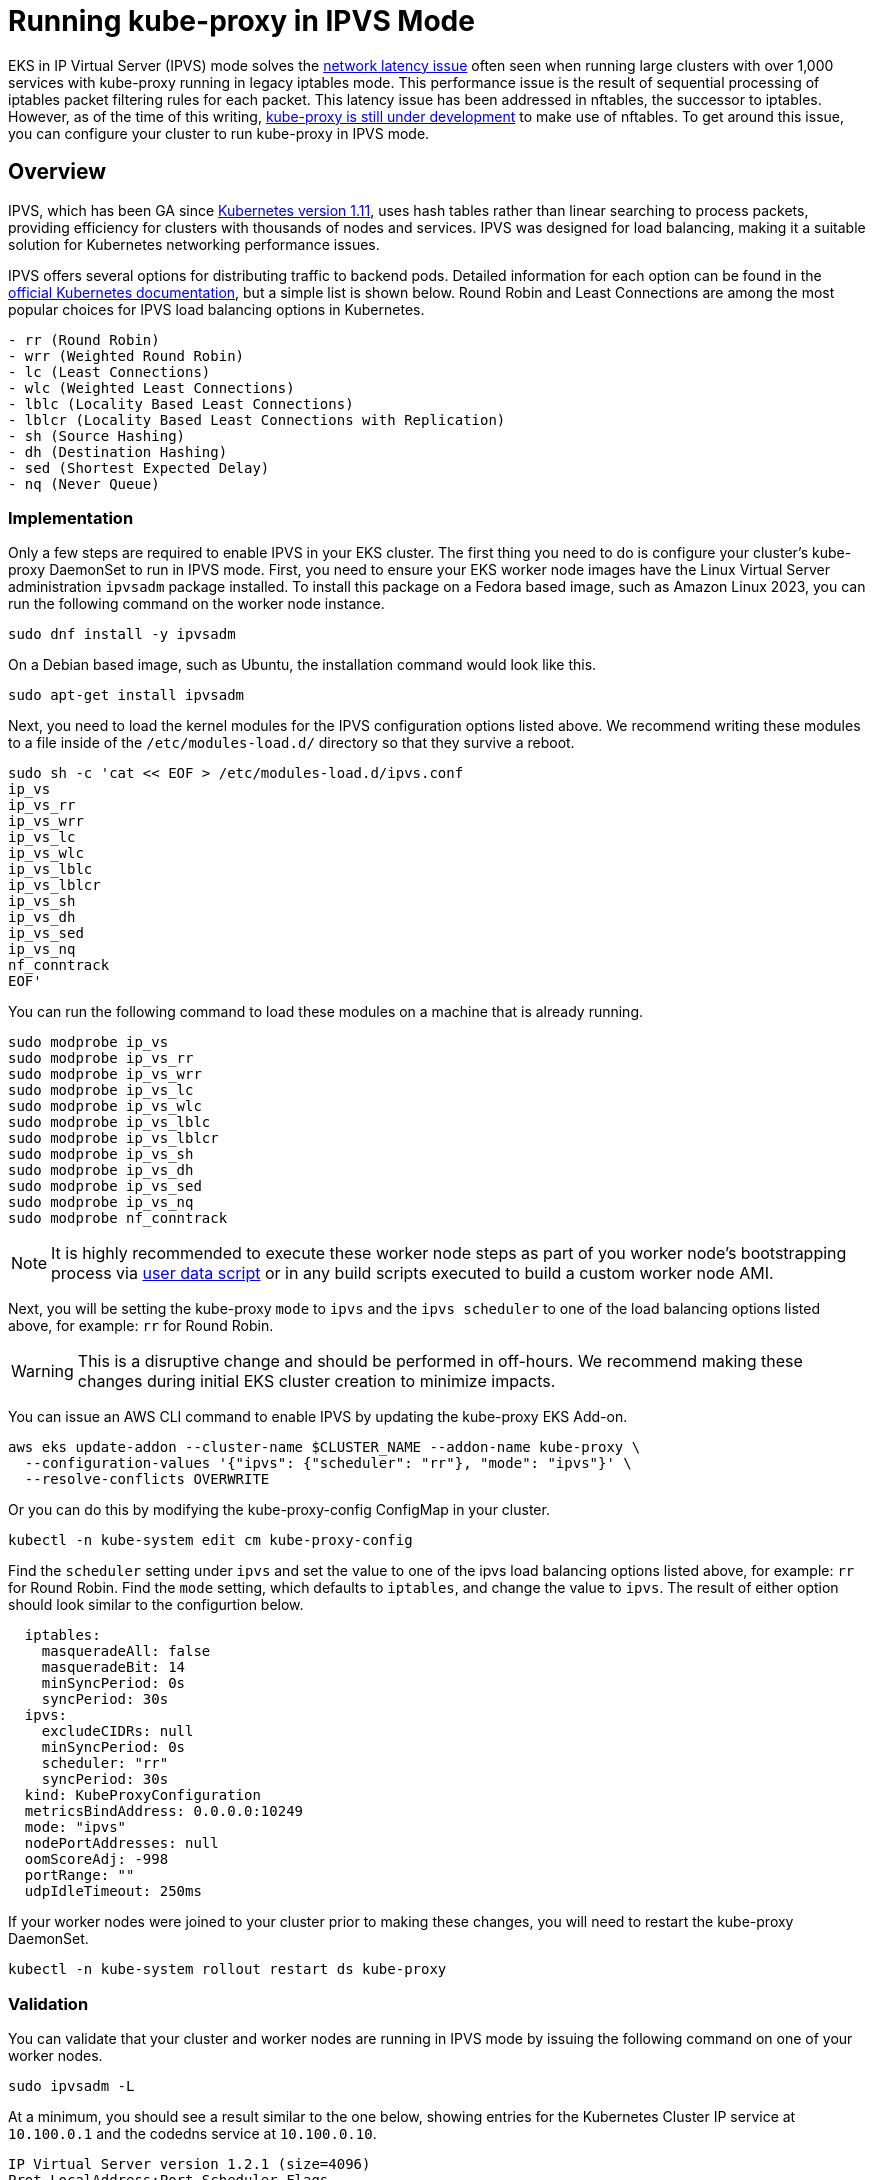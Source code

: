 [."topic"]
[#ipvs]
= Running kube-proxy in IPVS Mode
:info_doctype: section


EKS in IP Virtual Server (IPVS) mode solves the https://aws.github.io/aws-eks-best-practices/reliability/docs/controlplane/#running-large-clusters[network latency issue] often seen when running large clusters with over 1,000 services with kube-proxy running in legacy iptables mode. This performance issue is the result of sequential processing of iptables packet filtering rules for each packet. This latency issue has been addressed in nftables, the successor to iptables. However, as of the time of this writing, https://kubernetes.io/docs/reference/networking/virtual-ips/#proxy-mode-nftables[kube-proxy is still under development] to make use of nftables. To get around this issue, you can configure your cluster to run kube-proxy in IPVS mode.

== Overview

IPVS, which has been GA since https://kubernetes.io/blog/2018/07/09/ipvs-based-in-cluster-load-balancing-deep-dive/[Kubernetes version 1.11], uses hash tables rather than linear searching to process packets, providing efficiency for clusters with thousands of nodes and services. IPVS was designed for load balancing, making it a suitable solution for Kubernetes networking performance issues.

IPVS offers several options for distributing traffic to backend pods. Detailed information for each option can be found in the https://kubernetes.io/docs/reference/networking/virtual-ips/#proxy-mode-ipvs[official Kubernetes documentation], but a simple list is shown below. Round Robin and Least Connections are among the most popular choices for IPVS load balancing options in Kubernetes.

----
- rr (Round Robin)
- wrr (Weighted Round Robin)
- lc (Least Connections)
- wlc (Weighted Least Connections)
- lblc (Locality Based Least Connections)
- lblcr (Locality Based Least Connections with Replication)
- sh (Source Hashing)
- dh (Destination Hashing)
- sed (Shortest Expected Delay)
- nq (Never Queue)
----

=== Implementation

Only a few steps are required to enable IPVS in your EKS cluster. The first thing you need to do is configure your cluster's kube-proxy DaemonSet to run in IPVS mode. First, you need to ensure your EKS worker node images have the Linux Virtual Server administration `ipvsadm` package installed. To install this package on a Fedora based image, such as Amazon Linux 2023, you can run the following command on the worker node instance.

[,bash]
----
sudo dnf install -y ipvsadm
----

On a Debian based image, such as Ubuntu, the installation command would look like this.

[,bash]
----
sudo apt-get install ipvsadm
----

Next, you need to load the kernel modules for the IPVS configuration options listed above. We recommend writing these modules to a file inside of the `/etc/modules-load.d/` directory so that they survive a reboot.

[,bash]
----
sudo sh -c 'cat << EOF > /etc/modules-load.d/ipvs.conf
ip_vs
ip_vs_rr
ip_vs_wrr
ip_vs_lc
ip_vs_wlc
ip_vs_lblc
ip_vs_lblcr
ip_vs_sh
ip_vs_dh
ip_vs_sed
ip_vs_nq
nf_conntrack
EOF'
----

You can run the following command to load these modules on a machine that is already running.

[,bash]
----
sudo modprobe ip_vs
sudo modprobe ip_vs_rr
sudo modprobe ip_vs_wrr
sudo modprobe ip_vs_lc
sudo modprobe ip_vs_wlc
sudo modprobe ip_vs_lblc
sudo modprobe ip_vs_lblcr
sudo modprobe ip_vs_sh
sudo modprobe ip_vs_dh
sudo modprobe ip_vs_sed
sudo modprobe ip_vs_nq
sudo modprobe nf_conntrack
----

[NOTE]
====
It is highly recommended to execute these worker node steps as part of you worker node's bootstrapping process via https://docs.aws.amazon.com/AWSEC2/latest/UserGuide/user-data.html[user data script] or in any build scripts executed to build a custom worker node AMI.
====

Next, you will be setting the kube-proxy `mode` to `ipvs` and the `ipvs scheduler` to one of the load balancing options listed above, for example: `rr` for Round Robin.

[WARNING]
====
This is a disruptive change and should be performed in off-hours. We recommend making these changes during initial EKS cluster creation to minimize impacts.
====

You can issue an AWS CLI command to enable IPVS by updating the kube-proxy EKS Add-on.

[,bash]
----
aws eks update-addon --cluster-name $CLUSTER_NAME --addon-name kube-proxy \
  --configuration-values '{"ipvs": {"scheduler": "rr"}, "mode": "ipvs"}' \
  --resolve-conflicts OVERWRITE
----

Or you can do this by modifying the kube-proxy-config ConfigMap in your cluster.

[,bash]
----
kubectl -n kube-system edit cm kube-proxy-config
----

Find the `scheduler` setting under `ipvs` and set the value to one of the ipvs load balancing options listed above, for example: `rr` for Round Robin.
Find the `mode` setting, which defaults to `iptables`, and change the value to `ipvs`.
The result of either option should look similar to the configurtion below.

[source,yaml]
----
  iptables:
    masqueradeAll: false
    masqueradeBit: 14
    minSyncPeriod: 0s
    syncPeriod: 30s
  ipvs:
    excludeCIDRs: null
    minSyncPeriod: 0s
    scheduler: "rr"
    syncPeriod: 30s
  kind: KubeProxyConfiguration
  metricsBindAddress: 0.0.0.0:10249
  mode: "ipvs"
  nodePortAddresses: null
  oomScoreAdj: -998
  portRange: ""
  udpIdleTimeout: 250ms

----

If your worker nodes were joined to your cluster prior to making these changes, you will need to restart the kube-proxy DaemonSet.

[source,bash]
----
kubectl -n kube-system rollout restart ds kube-proxy
----

=== Validation

You can validate that your cluster and worker nodes are running in IPVS mode by issuing the following command on one of your worker nodes.

[,bash]
----
sudo ipvsadm -L
----

At a minimum, you should see a result similar to the one below, showing entries for the Kubernetes Cluster IP service at `10.100.0.1` and the codedns service at `10.100.0.10`.

[source,bash]
----
IP Virtual Server version 1.2.1 (size=4096)
Prot LocalAddress:Port Scheduler Flags
  -> RemoteAddress:Port           Forward Weight ActiveConn InActConn
TCP  ip-10-100-0-1.us-east-1. rr
  -> ip-192-168-113-81.us-eas Masq        1      0          0
  -> ip-192-168-162-166.us-ea Masq        1      1          0
TCP  ip-10-100-0-10.us-east-1 rr
  -> ip-192-168-104-215.us-ea Masq        1      0          0
  -> ip-192-168-123-227.us-ea Masq        1      0          0
UDP  ip-10-100-0-10.us-east-1 rr
  -> ip-192-168-104-215.us-ea Masq        1      0          0
  -> ip-192-168-123-227.us-ea Masq        1      0          0
----
